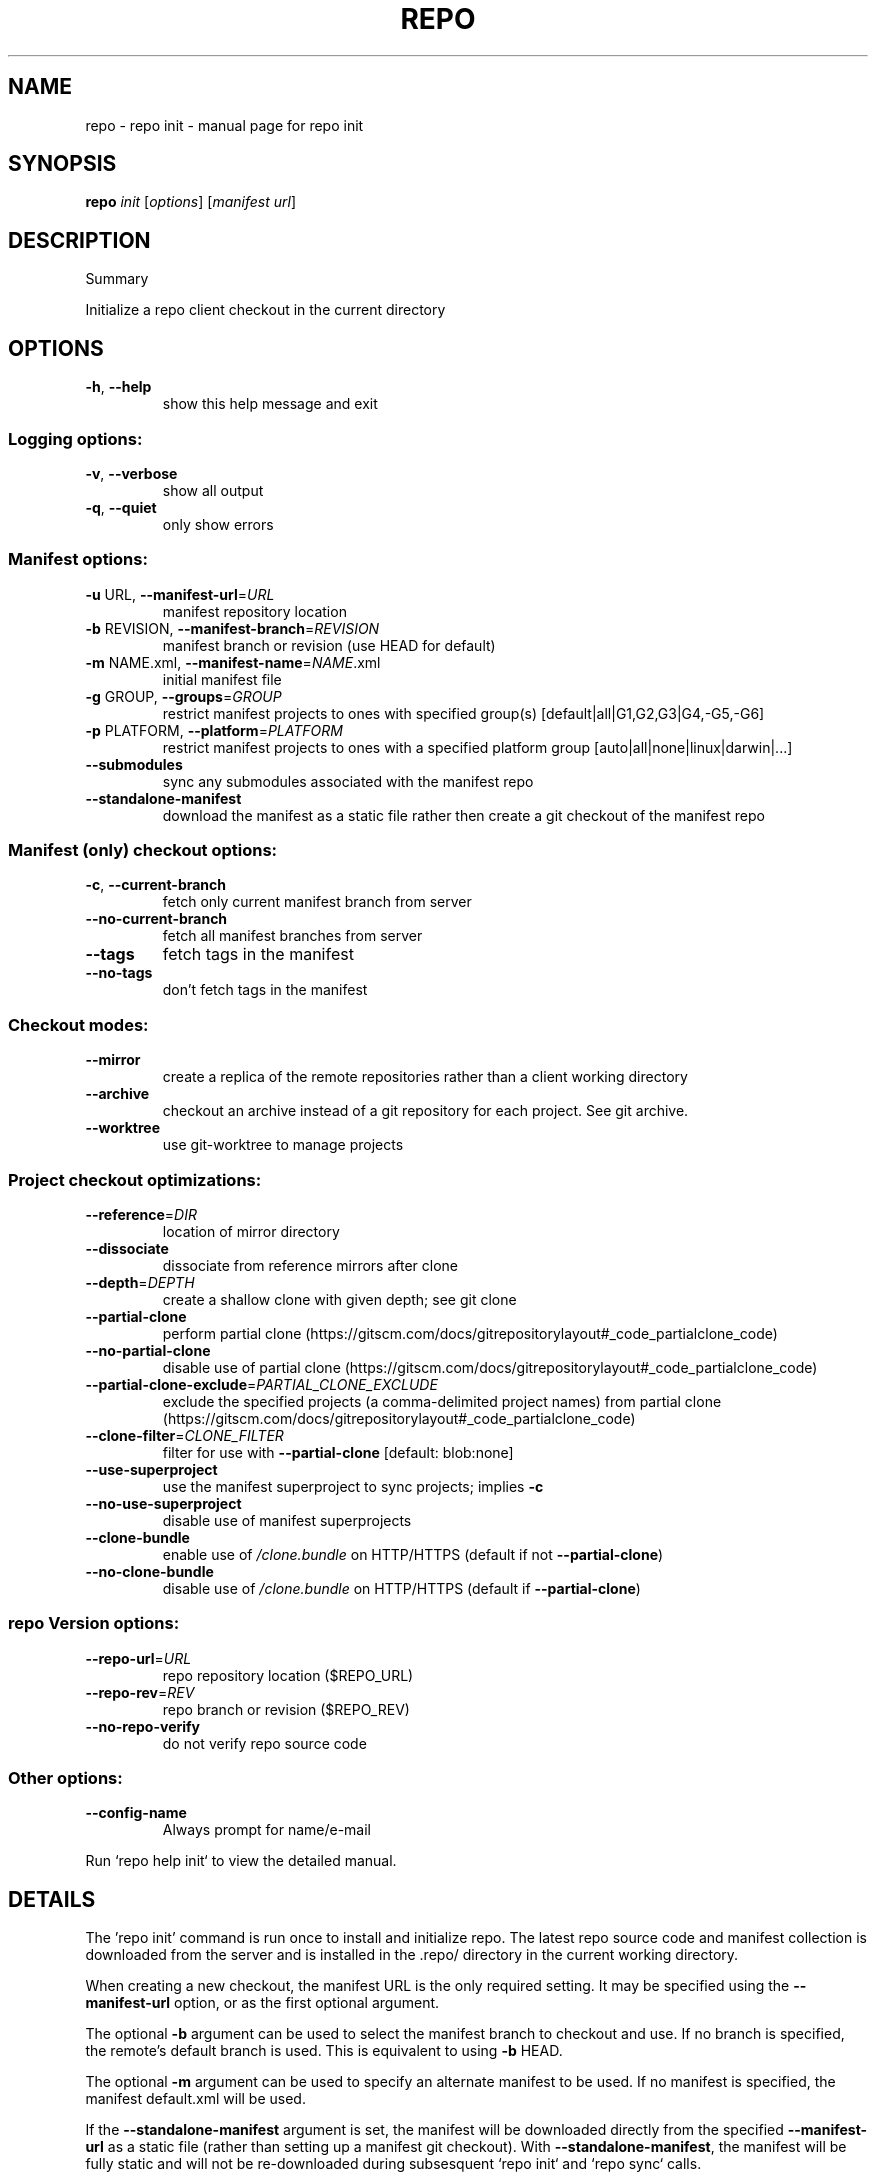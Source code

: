 .\" DO NOT MODIFY THIS FILE!  It was generated by help2man.
.TH REPO "1" "November 2021" "repo init" "Repo Manual"
.SH NAME
repo \- repo init - manual page for repo init
.SH SYNOPSIS
.B repo
\fI\,init \/\fR[\fI\,options\/\fR] [\fI\,manifest url\/\fR]
.SH DESCRIPTION
Summary
.PP
Initialize a repo client checkout in the current directory
.SH OPTIONS
.TP
\fB\-h\fR, \fB\-\-help\fR
show this help message and exit
.SS Logging options:
.TP
\fB\-v\fR, \fB\-\-verbose\fR
show all output
.TP
\fB\-q\fR, \fB\-\-quiet\fR
only show errors
.SS Manifest options:
.TP
\fB\-u\fR URL, \fB\-\-manifest\-url\fR=\fI\,URL\/\fR
manifest repository location
.TP
\fB\-b\fR REVISION, \fB\-\-manifest\-branch\fR=\fI\,REVISION\/\fR
manifest branch or revision (use HEAD for default)
.TP
\fB\-m\fR NAME.xml, \fB\-\-manifest\-name\fR=\fI\,NAME\/\fR.xml
initial manifest file
.TP
\fB\-g\fR GROUP, \fB\-\-groups\fR=\fI\,GROUP\/\fR
restrict manifest projects to ones with specified
group(s) [default|all|G1,G2,G3|G4,\-G5,\-G6]
.TP
\fB\-p\fR PLATFORM, \fB\-\-platform\fR=\fI\,PLATFORM\/\fR
restrict manifest projects to ones with a specified
platform group [auto|all|none|linux|darwin|...]
.TP
\fB\-\-submodules\fR
sync any submodules associated with the manifest repo
.TP
\fB\-\-standalone\-manifest\fR
download the manifest as a static file rather then
create a git checkout of the manifest repo
.SS Manifest (only) checkout options:
.TP
\fB\-c\fR, \fB\-\-current\-branch\fR
fetch only current manifest branch from server
.TP
\fB\-\-no\-current\-branch\fR
fetch all manifest branches from server
.TP
\fB\-\-tags\fR
fetch tags in the manifest
.TP
\fB\-\-no\-tags\fR
don't fetch tags in the manifest
.SS Checkout modes:
.TP
\fB\-\-mirror\fR
create a replica of the remote repositories rather
than a client working directory
.TP
\fB\-\-archive\fR
checkout an archive instead of a git repository for
each project. See git archive.
.TP
\fB\-\-worktree\fR
use git\-worktree to manage projects
.SS Project checkout optimizations:
.TP
\fB\-\-reference\fR=\fI\,DIR\/\fR
location of mirror directory
.TP
\fB\-\-dissociate\fR
dissociate from reference mirrors after clone
.TP
\fB\-\-depth\fR=\fI\,DEPTH\/\fR
create a shallow clone with given depth; see git clone
.TP
\fB\-\-partial\-clone\fR
perform partial clone (https://gitscm.com/docs/gitrepositorylayout#_code_partialclone_code)
.TP
\fB\-\-no\-partial\-clone\fR
disable use of partial clone (https://gitscm.com/docs/gitrepositorylayout#_code_partialclone_code)
.TP
\fB\-\-partial\-clone\-exclude\fR=\fI\,PARTIAL_CLONE_EXCLUDE\/\fR
exclude the specified projects (a comma\-delimited
project names) from partial clone (https://gitscm.com/docs/gitrepositorylayout#_code_partialclone_code)
.TP
\fB\-\-clone\-filter\fR=\fI\,CLONE_FILTER\/\fR
filter for use with \fB\-\-partial\-clone\fR [default:
blob:none]
.TP
\fB\-\-use\-superproject\fR
use the manifest superproject to sync projects;
implies \fB\-c\fR
.TP
\fB\-\-no\-use\-superproject\fR
disable use of manifest superprojects
.TP
\fB\-\-clone\-bundle\fR
enable use of \fI\,/clone.bundle\/\fP on HTTP/HTTPS (default if
not \fB\-\-partial\-clone\fR)
.TP
\fB\-\-no\-clone\-bundle\fR
disable use of \fI\,/clone.bundle\/\fP on HTTP/HTTPS (default if
\fB\-\-partial\-clone\fR)
.SS repo Version options:
.TP
\fB\-\-repo\-url\fR=\fI\,URL\/\fR
repo repository location ($REPO_URL)
.TP
\fB\-\-repo\-rev\fR=\fI\,REV\/\fR
repo branch or revision ($REPO_REV)
.TP
\fB\-\-no\-repo\-verify\fR
do not verify repo source code
.SS Other options:
.TP
\fB\-\-config\-name\fR
Always prompt for name/e\-mail
.PP
Run `repo help init` to view the detailed manual.
.SH DETAILS
.PP
The 'repo init' command is run once to install and initialize repo. The latest
repo source code and manifest collection is downloaded from the server and is
installed in the .repo/ directory in the current working directory.
.PP
When creating a new checkout, the manifest URL is the only required setting. It
may be specified using the \fB\-\-manifest\-url\fR option, or as the first optional
argument.
.PP
The optional \fB\-b\fR argument can be used to select the manifest branch to checkout
and use. If no branch is specified, the remote's default branch is used. This is
equivalent to using \fB\-b\fR HEAD.
.PP
The optional \fB\-m\fR argument can be used to specify an alternate manifest to be
used. If no manifest is specified, the manifest default.xml will be used.
.PP
If the \fB\-\-standalone\-manifest\fR argument is set, the manifest will be downloaded
directly from the specified \fB\-\-manifest\-url\fR as a static file (rather than setting
up a manifest git checkout). With \fB\-\-standalone\-manifest\fR, the manifest will be
fully static and will not be re\-downloaded during subsesquent `repo init` and
`repo sync` calls.
.PP
The \fB\-\-reference\fR option can be used to point to a directory that has the content
of a \fB\-\-mirror\fR sync. This will make the working directory use as much data as
possible from the local reference directory when fetching from the server. This
will make the sync go a lot faster by reducing data traffic on the network.
.PP
The \fB\-\-dissociate\fR option can be used to borrow the objects from the directory
specified with the \fB\-\-reference\fR option only to reduce network transfer, and stop
borrowing from them after a first clone is made by making necessary local copies
of borrowed objects.
.PP
The \fB\-\-no\-clone\-bundle\fR option disables any attempt to use \fI\,$URL/clone.bundle\/\fP to
bootstrap a new Git repository from a resumeable bundle file on a content
delivery network. This may be necessary if there are problems with the local
Python HTTP client or proxy configuration, but the Git binary works.
.PP
Switching Manifest Branches
.PP
To switch to another manifest branch, `repo init \fB\-b\fR otherbranch` may be used in
an existing client. However, as this only updates the manifest, a subsequent
`repo sync` (or `repo sync \fB\-d\fR`) is necessary to update the working directory
files.
